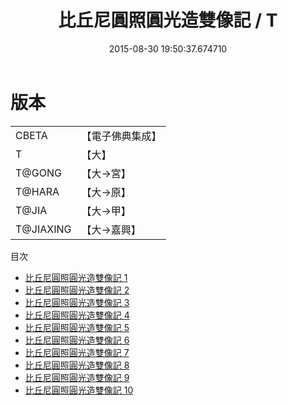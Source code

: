 #+TITLE: 比丘尼圓照圓光造雙像記 / T

#+DATE: 2015-08-30 19:50:37.674710
* 版本
 |     CBETA|【電子佛典集成】|
 |         T|【大】     |
 |    T@GONG|【大→宮】   |
 |    T@HARA|【大→原】   |
 |     T@JIA|【大→甲】   |
 | T@JIAXING|【大→嘉興】  |
目次
 - [[file:KR6d0130_001.txt][比丘尼圓照圓光造雙像記 1]]
 - [[file:KR6d0130_002.txt][比丘尼圓照圓光造雙像記 2]]
 - [[file:KR6d0130_003.txt][比丘尼圓照圓光造雙像記 3]]
 - [[file:KR6d0130_004.txt][比丘尼圓照圓光造雙像記 4]]
 - [[file:KR6d0130_005.txt][比丘尼圓照圓光造雙像記 5]]
 - [[file:KR6d0130_006.txt][比丘尼圓照圓光造雙像記 6]]
 - [[file:KR6d0130_007.txt][比丘尼圓照圓光造雙像記 7]]
 - [[file:KR6d0130_008.txt][比丘尼圓照圓光造雙像記 8]]
 - [[file:KR6d0130_009.txt][比丘尼圓照圓光造雙像記 9]]
 - [[file:KR6d0130_010.txt][比丘尼圓照圓光造雙像記 10]]
